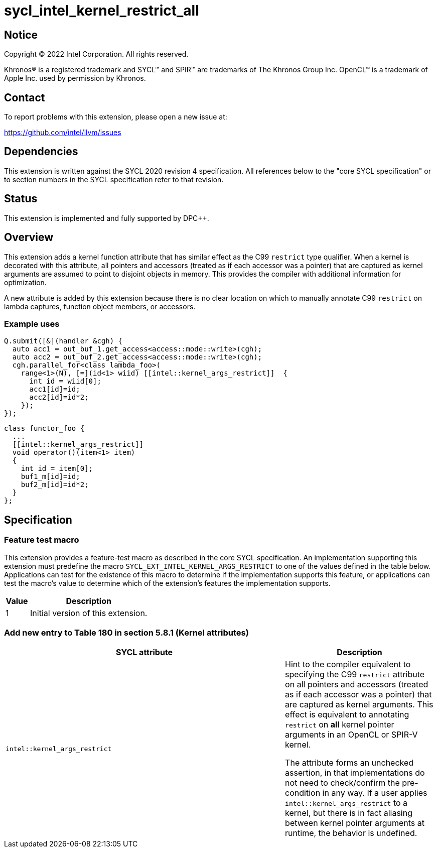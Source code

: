 = sycl_intel_kernel_restrict_all

:source-highlighter: coderay
:coderay-linenums-mode: table

// This section needs to be after the document title.
:doctype: book
:toc2:
:toc: left
:encoding: utf-8
:lang: en
:dpcpp: pass:[DPC++]

// Set the default source code type in this document to C++,
// for syntax highlighting purposes.  This is needed because
// docbook uses c++ and html5 uses cpp.
:language: {basebackend@docbook:c++:cpp}


== Notice

[%hardbreaks]
Copyright (C) 2022 Intel Corporation.  All rights reserved.

Khronos(R) is a registered trademark and SYCL(TM) and SPIR(TM) are trademarks
of The Khronos Group Inc.  OpenCL(TM) is a trademark of Apple Inc. used by
permission by Khronos.


== Contact

To report problems with this extension, please open a new issue at:

https://github.com/intel/llvm/issues


== Dependencies

This extension is written against the SYCL 2020 revision 4 specification.  All
references below to the "core SYCL specification" or to section numbers in the
SYCL specification refer to that revision.

== Status

This extension is implemented and fully supported by {dpcpp}.

== Overview

This extension adds a kernel function attribute that has similar effect as
the C99 `restrict` type qualifier. When a kernel is decorated with this
attribute, all pointers and accessors (treated as if each accessor was a
pointer) that are captured as kernel arguments
are assumed to point to disjoint objects in memory.  This provides the
compiler with additional information for optimization.

A new attribute is added by this extension because there is no clear location
on which to manually annotate C99 `restrict` on lambda captures, function
object members, or accessors.

=== Example uses

[source,c++,Restrict on lambda,linenums]
----
Q.submit([&](handler &cgh) {
  auto acc1 = out_buf_1.get_access<access::mode::write>(cgh);
  auto acc2 = out_buf_2.get_access<access::mode::write>(cgh);
  cgh.parallel_for<class lambda_foo>(
    range<1>(N), [=](id<1> wiid) [[intel::kernel_args_restrict]]  {
      int id = wiid[0];
      acc1[id]=id;
      acc2[id]=id*2;
    });
});
----

[source,c++,Restrict on function object,linenums]
----
class functor_foo {
  ...
  [[intel::kernel_args_restrict]]
  void operator()(item<1> item)
  {
    int id = item[0];
    buf1_m[id]=id;
    buf2_m[id]=id*2;
  }
};
----



== Specification

=== Feature test macro

This extension provides a feature-test macro as described in the core SYCL
specification.  An implementation supporting this extension must predefine the
macro `SYCL_EXT_INTEL_KERNEL_ARGS_RESTRICT` to one of the values defined in the table
below.  Applications can test for the existence of this macro to determine if
the implementation supports this feature, or applications can test the macro's
value to determine which of the extension's features the implementation
supports.

[%header,cols="1,5"]
|===
|Value
|Description

|1
|Initial version of this extension.
|===


=== Add new entry to Table 180 in section 5.8.1 (Kernel attributes)

[width="100%",options="header",separator="@",cols="65%,35%"]
|====
@ SYCL attribute @ Description
a@
[source]
----
intel::kernel_args_restrict
----
   a@ Hint to the compiler equivalent to specifying the C99 `restrict`
   attribute on all pointers and accessors (treated as if each accessor was a
   pointer) that are captured as kernel arguments. This effect is equivalent to
   annotating `restrict` on *all* kernel pointer arguments in an OpenCL or
   SPIR-V kernel.

The attribute forms an unchecked assertion, in that implementations do not need
to check/confirm the pre-condition in any way.  If a user applies `intel::kernel_args_restrict`
to a kernel, but there is in fact aliasing between kernel pointer arguments at runtime,
the behavior is undefined.

|====


